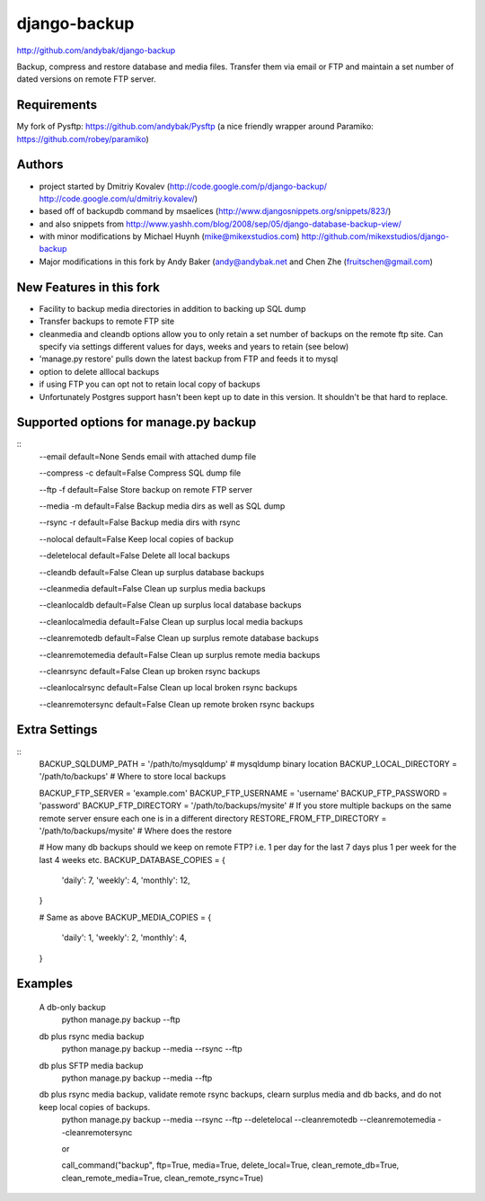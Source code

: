 django-backup
=============
http://github.com/andybak/django-backup

Backup, compress and restore database and media files. Transfer them via email or FTP and maintain a set number of dated versions on remote FTP server.

Requirements
------------

My fork of Pysftp: https://github.com/andybak/Pysftp
(a nice friendly wrapper around Paramiko: https://github.com/robey/paramiko)

Authors
-------

* project started by Dmitriy Kovalev (http://code.google.com/p/django-backup/ http://code.google.com/u/dmitriy.kovalev/)
* based off of backupdb command by msaelices (http://www.djangosnippets.org/snippets/823/)
* and also snippets from http://www.yashh.com/blog/2008/sep/05/django-database-backup-view/
* with minor modifications by Michael Huynh (mike@mikexstudios.com) http://github.com/mikexstudios/django-backup
* Major modifications in this fork by Andy Baker (andy@andybak.net and Chen Zhe (fruitschen@gmail.com)


New Features in this fork
-------------------------

- Facility to backup media directories in addition to backing up SQL dump
- Transfer backups to remote FTP site
- cleanmedia and cleandb options allow you to only retain a set number of backups on the remote ftp site. Can specify via settings different values for days, weeks and years to retain (see below)
- 'manage.py restore' pulls down the latest backup from FTP and feeds it to mysql
- option to delete alllocal backups
- if using FTP you can opt not to retain local copy of backups
- Unfortunately Postgres support hasn't been kept up to date in this version. It shouldn't be that hard to replace.


Supported options for manage.py backup
--------------------------------------
::
    --email
    default=None
    Sends email with attached dump file

    --compress -c
    default=False
    Compress SQL dump file

    --ftp -f
    default=False
    Store backup on remote FTP server

    --media -m
    default=False
    Backup media dirs as well as SQL dump

    --rsync -r
    default=False
    Backup media dirs with rsync

    --nolocal
    default=False
    Keep local copies of backup

    --deletelocal
    default=False
    Delete all local backups

    --cleandb
    default=False
    Clean up surplus database backups

    --cleanmedia
    default=False
    Clean up surplus media backups

    --cleanlocaldb
    default=False
    Clean up surplus local database backups

    --cleanlocalmedia
    default=False
    Clean up surplus local media backups

    --cleanremotedb
    default=False
    Clean up surplus remote database backups

    --cleanremotemedia
    default=False
    Clean up surplus remote media backups

    --cleanrsync
    default=False
    Clean up broken rsync backups
    
    --cleanlocalrsync
    default=False
    Clean up local broken rsync backups
    
    --cleanremotersync
    default=False
    Clean up remote broken rsync backups
    
Extra Settings
--------------
::
  BACKUP_SQLDUMP_PATH = '/path/to/mysqldump' # mysqldump binary location
  BACKUP_LOCAL_DIRECTORY = '/path/to/backups' # Where to store local backups

  BACKUP_FTP_SERVER = 'example.com'
  BACKUP_FTP_USERNAME = 'username'
  BACKUP_FTP_PASSWORD = 'password'
  BACKUP_FTP_DIRECTORY = '/path/to/backups/mysite' # If you store multiple backups on the same remote server ensure each one is in a different directory
  RESTORE_FROM_FTP_DIRECTORY = '/path/to/backups/mysite' # Where does the restore

  # How many db backups should we keep on remote FTP? i.e. 1 per day for the last 7 days plus 1 per week for the last 4 weeks etc.
  BACKUP_DATABASE_COPIES = {
     'daily': 7,
     'weekly': 4,
     'monthly': 12,
  }

  # Same as above
  BACKUP_MEDIA_COPIES = {
     'daily': 1,
     'weekly': 2,
     'monthly': 4,
  }
  
Examples
--------------

  A db-only backup
    python manage.py backup --ftp
    
  db plus rsync media backup
    python manage.py backup --media --rsync --ftp
  
  db plus SFTP media backup
    python manage.py backup --media --ftp
  
  db plus rsync media backup, validate remote rsync backups, clearn surplus media and db backs, and do not keep local copies of backups. 
    python manage.py backup --media --rsync --ftp --deletelocal --cleanremotedb --cleanremotemedia --cleanremotersync
    
    or 
    
    call_command("backup", ftp=True, media=True, delete_local=True, clean_remote_db=True, clean_remote_media=True, clean_remote_rsync=True)
  
  
  